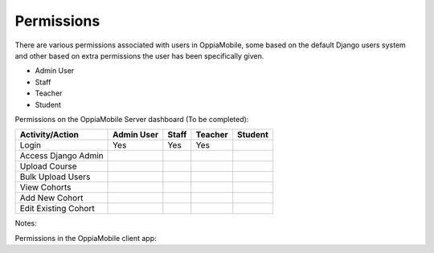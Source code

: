 Permissions
================

There are various permissions associated with users in OppiaMobile, some based 
on the default Django users system and other based on extra permissions the user
has been specifically given.

* Admin User
* Staff
* Teacher
* Student



Permissions on the OppiaMobile Server dashboard (To be completed):

+------------------------+------------+----------+----------+----------+
| Activity/Action        | Admin User | Staff    | Teacher  | Student  |
+========================+============+==========+==========+==========+
| Login                  | Yes        | Yes      | Yes      |          |
+------------------------+------------+----------+----------+----------+
| Access Django Admin    |            |          |          |          |
+------------------------+------------+----------+----------+----------+
| Upload Course          |            |          |          |          |
+------------------------+------------+----------+----------+----------+
| Bulk Upload Users      |            |          |          |          |
+------------------------+------------+----------+----------+----------+
| View Cohorts           |            |          |          |          |
+------------------------+------------+----------+----------+----------+
| Add New Cohort         |            |          |          |          |
+------------------------+------------+----------+----------+----------+
| Edit Existing Cohort   |            |          |          |          |
+------------------------+------------+----------+----------+----------+

Notes:



Permissions in the OppiaMobile client app: